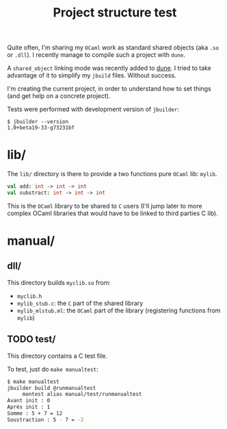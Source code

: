 #+TITLE: Project structure test

Quite often, I'm sharing my =OCaml= work as standard shared objects (aka =.so= or
=.dll=). I recently manage to compile such a project with =dune=.

A ~shared_object~ linking mode was recently added to [[https://github.com/ocaml/dune][dune]]. I tried to take
advantage of it to simplify my =jbuild= files. Without success.

I'm creating the current project, in order to understand how to set things (and
get help on a concrete project).

Tests were performed with development version of =jbuilder=:
: $ jbuilder --version
: 1.0+beta19-33-g73231bf

* lib/

The =lib/= directory is there to provide a two functions pure =OCaml= lib: =mylib=.

#+NAME: mylib.mli
#+BEGIN_SRC ocaml
val add: int -> int -> int
val substract: int -> int -> int
#+END_SRC

This is the =OCaml= library to be shared to =C= users (I'll jump later to more
complex OCaml libraries that would have to be linked to third parties C lib).

* manual/

** dll/

   This directory builds =myclib.so= from:

   * =myclib.h=
   * =mylib_stub.c=: the =C= part of the shared library
   * =mylib_mlstub.ml=: the =OCaml= part of the library (registering functions
     from  =mylib=)

** TODO test/

   This directory contains a C test file.

   To test, just do ~make manualtest~:
   #+BEGIN_SRC bash
   $ make manualtest
   jbuilder build @runmanualtest
        montest alias manual/test/runmanualtest
   Avant init : 0
   Après init : 1
   Somme : 5 + 7 = 12
   Soustraction : 5 - 7 = -2
   #+END_SRC
